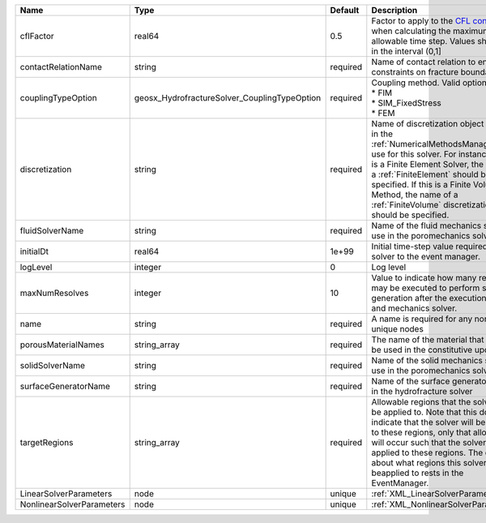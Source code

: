 

========================= ============================================ ======== ======================================================================================================================================================================================================================================================================================================================== 
Name                      Type                                         Default  Description                                                                                                                                                                                                                                                                                                              
========================= ============================================ ======== ======================================================================================================================================================================================================================================================================================================================== 
cflFactor                 real64                                       0.5      Factor to apply to the `CFL condition <http://en.wikipedia.org/wiki/Courant-Friedrichs-Lewy_condition>`_ when calculating the maximum allowable time step. Values should be in the interval (0,1]                                                                                                                        
contactRelationName       string                                       required Name of contact relation to enforce constraints on fracture boundary.                                                                                                                                                                                                                                                    
couplingTypeOption        geosx_HydrofractureSolver_CouplingTypeOption required | Coupling method. Valid options:                                                                                                                                                                                                                                                                                          
                                                                                | * FIM                                                                                                                                                                                                                                                                                                                    
                                                                                | * SIM_FixedStress                                                                                                                                                                                                                                                                                                        
                                                                                | * FEM                                                                                                                                                                                                                                                                                                                    
discretization            string                                       required Name of discretization object (defined in the :ref:`NumericalMethodsManager`) to use for this solver. For instance, if this is a Finite Element Solver, the name of a :ref:`FiniteElement` should be specified. If this is a Finite Volume Method, the name of a :ref:`FiniteVolume` discretization should be specified. 
fluidSolverName           string                                       required Name of the fluid mechanics solver to use in the poromechanics solver                                                                                                                                                                                                                                                    
initialDt                 real64                                       1e+99    Initial time-step value required by the solver to the event manager.                                                                                                                                                                                                                                                     
logLevel                  integer                                      0        Log level                                                                                                                                                                                                                                                                                                                
maxNumResolves            integer                                      10       Value to indicate how many resolves may be executed to perform surface generation after the execution of flow and mechanics solver.                                                                                                                                                                                      
name                      string                                       required A name is required for any non-unique nodes                                                                                                                                                                                                                                                                              
porousMaterialNames       string_array                                 required The name of the material that should be used in the constitutive updates                                                                                                                                                                                                                                                 
solidSolverName           string                                       required Name of the solid mechanics solver to use in the poromechanics solver                                                                                                                                                                                                                                                    
surfaceGeneratorName      string                                       required Name of the surface generator to use in the hydrofracture solver                                                                                                                                                                                                                                                         
targetRegions             string_array                                 required Allowable regions that the solver may be applied to. Note that this does not indicate that the solver will be applied to these regions, only that allocation will occur such that the solver may be applied to these regions. The decision about what regions this solver will beapplied to rests in the EventManager.   
LinearSolverParameters    node                                         unique   :ref:`XML_LinearSolverParameters`                                                                                                                                                                                                                                                                                        
NonlinearSolverParameters node                                         unique   :ref:`XML_NonlinearSolverParameters`                                                                                                                                                                                                                                                                                     
========================= ============================================ ======== ======================================================================================================================================================================================================================================================================================================================== 


